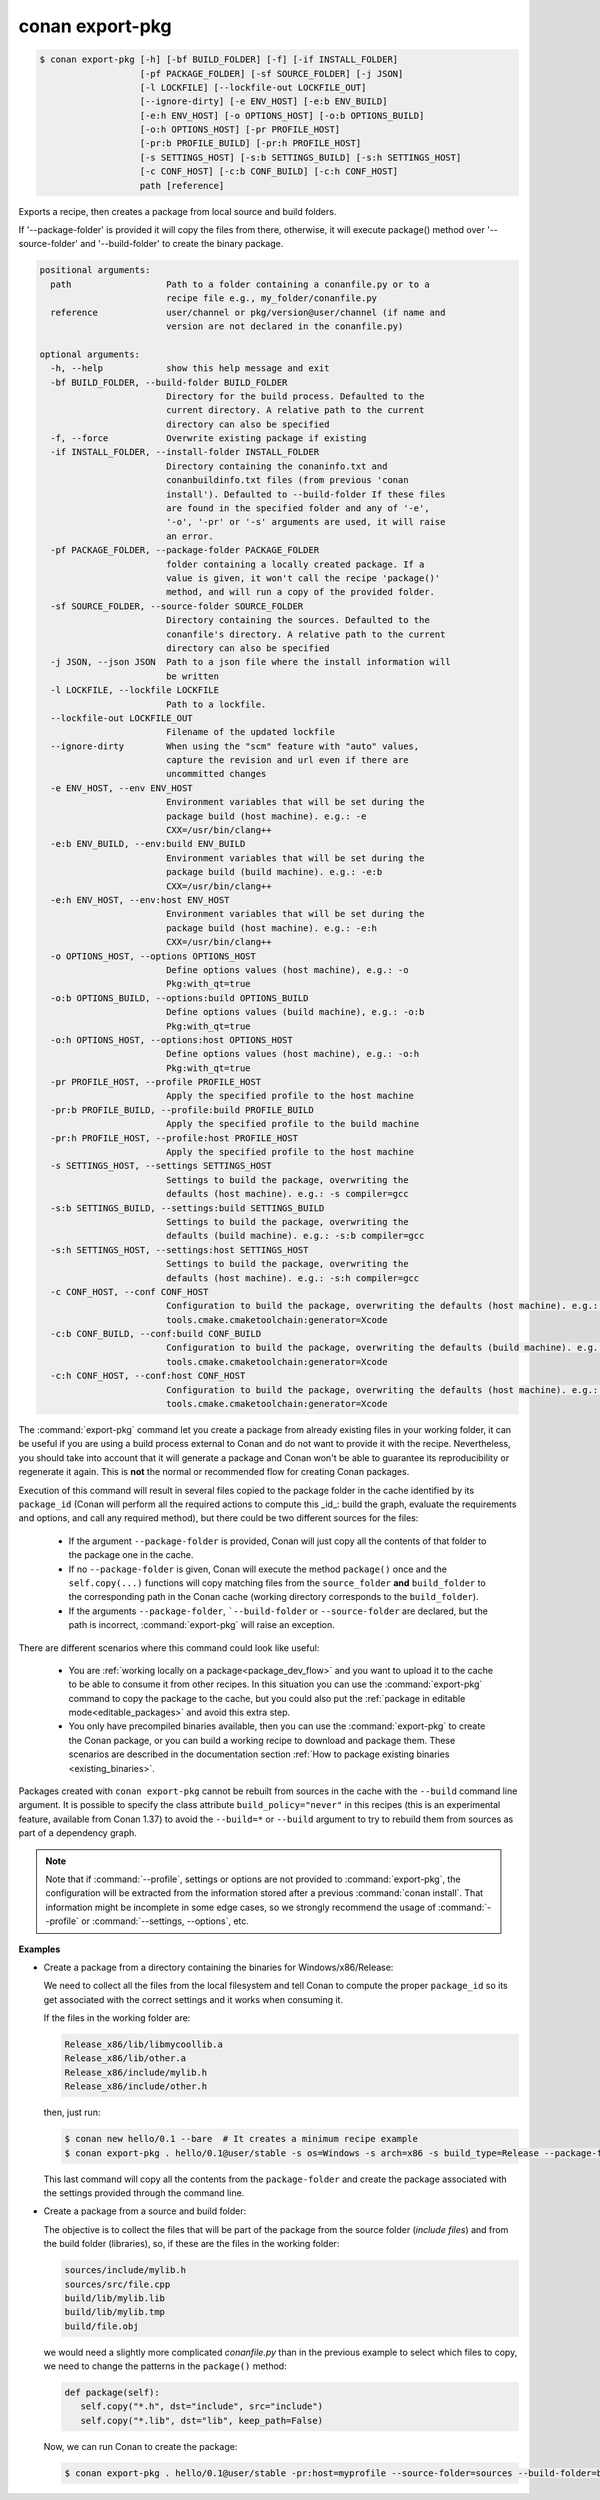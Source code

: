 
.. _conan_export-pkg:

conan export-pkg
================

.. code-block:: bash

    $ conan export-pkg [-h] [-bf BUILD_FOLDER] [-f] [-if INSTALL_FOLDER]
                       [-pf PACKAGE_FOLDER] [-sf SOURCE_FOLDER] [-j JSON]
                       [-l LOCKFILE] [--lockfile-out LOCKFILE_OUT]
                       [--ignore-dirty] [-e ENV_HOST] [-e:b ENV_BUILD]
                       [-e:h ENV_HOST] [-o OPTIONS_HOST] [-o:b OPTIONS_BUILD]
                       [-o:h OPTIONS_HOST] [-pr PROFILE_HOST]
                       [-pr:b PROFILE_BUILD] [-pr:h PROFILE_HOST]
                       [-s SETTINGS_HOST] [-s:b SETTINGS_BUILD] [-s:h SETTINGS_HOST]
                       [-c CONF_HOST] [-c:b CONF_BUILD] [-c:h CONF_HOST]
                       path [reference]

Exports a recipe, then creates a package from local source and build folders.

If '--package-folder' is provided it will copy the files from there, otherwise, it
will execute package() method over '--source-folder' and '--build-folder' to create
the binary package.

.. code-block:: text

    positional arguments:
      path                  Path to a folder containing a conanfile.py or to a
                            recipe file e.g., my_folder/conanfile.py
      reference             user/channel or pkg/version@user/channel (if name and
                            version are not declared in the conanfile.py)

    optional arguments:
      -h, --help            show this help message and exit
      -bf BUILD_FOLDER, --build-folder BUILD_FOLDER
                            Directory for the build process. Defaulted to the
                            current directory. A relative path to the current
                            directory can also be specified
      -f, --force           Overwrite existing package if existing
      -if INSTALL_FOLDER, --install-folder INSTALL_FOLDER
                            Directory containing the conaninfo.txt and
                            conanbuildinfo.txt files (from previous 'conan
                            install'). Defaulted to --build-folder If these files
                            are found in the specified folder and any of '-e',
                            '-o', '-pr' or '-s' arguments are used, it will raise
                            an error.
      -pf PACKAGE_FOLDER, --package-folder PACKAGE_FOLDER
                            folder containing a locally created package. If a
                            value is given, it won't call the recipe 'package()'
                            method, and will run a copy of the provided folder.
      -sf SOURCE_FOLDER, --source-folder SOURCE_FOLDER
                            Directory containing the sources. Defaulted to the
                            conanfile's directory. A relative path to the current
                            directory can also be specified
      -j JSON, --json JSON  Path to a json file where the install information will
                            be written
      -l LOCKFILE, --lockfile LOCKFILE
                            Path to a lockfile.
      --lockfile-out LOCKFILE_OUT
                            Filename of the updated lockfile
      --ignore-dirty        When using the "scm" feature with "auto" values,
                            capture the revision and url even if there are
                            uncommitted changes
      -e ENV_HOST, --env ENV_HOST
                            Environment variables that will be set during the
                            package build (host machine). e.g.: -e
                            CXX=/usr/bin/clang++
      -e:b ENV_BUILD, --env:build ENV_BUILD
                            Environment variables that will be set during the
                            package build (build machine). e.g.: -e:b
                            CXX=/usr/bin/clang++
      -e:h ENV_HOST, --env:host ENV_HOST
                            Environment variables that will be set during the
                            package build (host machine). e.g.: -e:h
                            CXX=/usr/bin/clang++
      -o OPTIONS_HOST, --options OPTIONS_HOST
                            Define options values (host machine), e.g.: -o
                            Pkg:with_qt=true
      -o:b OPTIONS_BUILD, --options:build OPTIONS_BUILD
                            Define options values (build machine), e.g.: -o:b
                            Pkg:with_qt=true
      -o:h OPTIONS_HOST, --options:host OPTIONS_HOST
                            Define options values (host machine), e.g.: -o:h
                            Pkg:with_qt=true
      -pr PROFILE_HOST, --profile PROFILE_HOST
                            Apply the specified profile to the host machine
      -pr:b PROFILE_BUILD, --profile:build PROFILE_BUILD
                            Apply the specified profile to the build machine
      -pr:h PROFILE_HOST, --profile:host PROFILE_HOST
                            Apply the specified profile to the host machine
      -s SETTINGS_HOST, --settings SETTINGS_HOST
                            Settings to build the package, overwriting the
                            defaults (host machine). e.g.: -s compiler=gcc
      -s:b SETTINGS_BUILD, --settings:build SETTINGS_BUILD
                            Settings to build the package, overwriting the
                            defaults (build machine). e.g.: -s:b compiler=gcc
      -s:h SETTINGS_HOST, --settings:host SETTINGS_HOST
                            Settings to build the package, overwriting the
                            defaults (host machine). e.g.: -s:h compiler=gcc
      -c CONF_HOST, --conf CONF_HOST
                            Configuration to build the package, overwriting the defaults (host machine). e.g.: -c
                            tools.cmake.cmaketoolchain:generator=Xcode
      -c:b CONF_BUILD, --conf:build CONF_BUILD
                            Configuration to build the package, overwriting the defaults (build machine). e.g.: -c:b
                            tools.cmake.cmaketoolchain:generator=Xcode
      -c:h CONF_HOST, --conf:host CONF_HOST
                            Configuration to build the package, overwriting the defaults (host machine). e.g.: -c:h
                            tools.cmake.cmaketoolchain:generator=Xcode


The :command:`export-pkg` command let you create a package from already existing files
in your working folder, it can be useful if you are using a build process external to Conan
and do not want to provide it with the recipe. Nevertheless, you should take into
account that it will generate a package and Conan won't be able to guarantee its
reproducibility or regenerate it again. This is **not** the normal or recommended flow
for creating Conan packages.

Execution of this command will result in several files copied to the package
folder in the cache identified by its ``package_id`` (Conan will perform all the
required actions to compute this _id_: build the graph, evaluate the requirements and
options, and call any required method), but there could be two
different sources for the files:

 * If the argument ``--package-folder`` is provided, Conan will just copy all the
   contents of that folder to the package one in the cache.
 * If no ``--package-folder`` is given, Conan will execute the method ``package()`` once
   and the ``self.copy(...)`` functions will copy matching files from the ``source_folder``
   **and** ``build_folder`` to the corresponding path in the Conan cache (working directory
   corresponds to the ``build_folder``).
 * If the arguments ``--package-folder``, ```--build-folder`` or ``--source-folder`` are
   declared, but the path is incorrect, :command:`export-pkg` will raise an exception.


There are different scenarios where this command could look like useful:

 - You are :ref:`working locally on a package<package_dev_flow>` and you want to
   upload it to the cache to be able to consume it from other recipes. In this situation
   you can use the :command:`export-pkg` command to copy the package to the cache,
   but you could also put the :ref:`package in editable mode<editable_packages>` and
   avoid this extra step.

 - You only have precompiled binaries available, then you can use the :command:`export-pkg`
   to create the Conan package, or you can build a working recipe to download and
   package them. These scenarios are described in the documentation section
   :ref:`How to package existing binaries <existing_binaries>`.


Packages created with ``conan export-pkg`` cannot be rebuilt from sources in the cache with the ``--build``
command line argument. It is possible to specify the class attribute ``build_policy="never"`` in this recipes
(this is an experimental feature, available from Conan 1.37) to avoid the ``--build=*`` or ``--build`` argument to try to rebuild them from sources
as part of a dependency graph.


.. note::

    Note that if :command:`--profile`, settings or options are not provided to :command:`export-pkg`,
    the configuration will be extracted from the information stored after a previous :command:`conan install`.
    That information might be incomplete in some edge cases, so we strongly recommend the usage of
    :command:`--profile` or :command:`--settings, --options`, etc.


**Examples**

- Create a package from a directory containing the binaries for Windows/x86/Release:

  We need to collect all the files from the local filesystem and tell Conan to
  compute the proper ``package_id`` so its get associated with the correct
  settings and it works when consuming it.

  If the files in the working folder are:

  .. code-block:: text

      Release_x86/lib/libmycoollib.a
      Release_x86/lib/other.a
      Release_x86/include/mylib.h
      Release_x86/include/other.h

  then, just run:

  .. code-block:: bash

      $ conan new hello/0.1 --bare  # It creates a minimum recipe example
      $ conan export-pkg . hello/0.1@user/stable -s os=Windows -s arch=x86 -s build_type=Release --package-folder=Release_x86

  This last command will copy all the contents from the ``package-folder`` and
  create the package associated with the settings provided through the command
  line.

- Create a package from a source and build folder:

  The objective is to collect the files that will be part of the package from
  the source folder (*include files*) and from the build folder (libraries), so,
  if these are the files in the working folder:

  .. code-block:: text

      sources/include/mylib.h
      sources/src/file.cpp
      build/lib/mylib.lib
      build/lib/mylib.tmp
      build/file.obj

  we would need a slightly more complicated *conanfile.py* than in the previous
  example to select which files to copy, we need to change the patterns in the
  ``package()`` method:

  .. code-block:: python

      def package(self):
         self.copy("*.h", dst="include", src="include")
         self.copy("*.lib", dst="lib", keep_path=False)

  Now, we can run Conan to create the package:

  .. code-block:: bash

      $ conan export-pkg . hello/0.1@user/stable -pr:host=myprofile --source-folder=sources --build-folder=build
